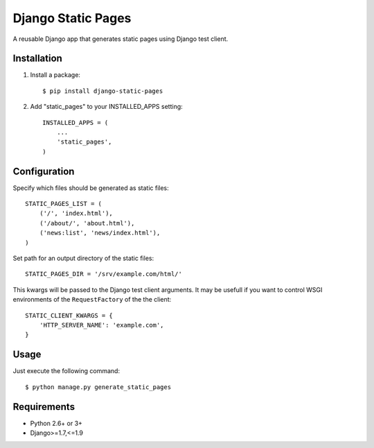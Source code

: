 ===================
Django Static Pages
===================

A reusable Django app that generates static pages using Django test client.

.. image:: https://badge.fury.io/py/django-static-pages.png
   :target: http://badge.fury.io/py/django-static-pages

.. image:: https://api.travis-ci.org/atugushev/django-static-pages.png
   :target: https://travis-ci.org/atugushev/django-static-pages

.. image:: https://coveralls.io/repos/atugushev/django-static-pages/badge.png?branch=master
   :target: https://coveralls.io/r/atugushev/django-static-pages

Installation
------------

1. Install a package::

    $ pip install django-static-pages

2. Add "static_pages" to your INSTALLED_APPS setting::

    INSTALLED_APPS = (
        ...
        'static_pages',
    )


Configuration
-------------

Specify which files should be generated as static files::

    STATIC_PAGES_LIST = (
        ('/', 'index.html'),
        ('/about/', 'about.html'),
        ('news:list', 'news/index.html'),
    )

Set path for an output directory of the static files::

    STATIC_PAGES_DIR = '/srv/example.com/html/'

This kwargs will be passed to the Django test client arguments. It may be usefull if you want to
control WSGI environments of the ``RequestFactory`` of the the client::

    STATIC_CLIENT_KWARGS = {
        'HTTP_SERVER_NAME': 'example.com',
    }

Usage
-----

Just execute the following command::

    $ python manage.py generate_static_pages


Requirements
------------

* Python 2.6+ or 3+
* Django>=1.7,<=1.9
